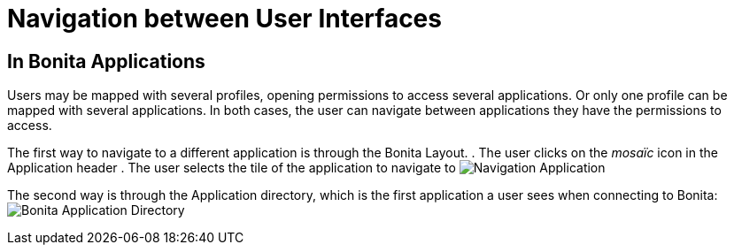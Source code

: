= Navigation between User Interfaces
:page-aliases: ROOT:navigation.adoc
:description: Navigation between User Interfaces

== In Bonita Applications

Users may be mapped with several profiles, opening permissions to access several applications.
Or only one profile can be mapped with several applications.
In both cases, the user can navigate between applications they have the permissions to access.

The first way to navigate to a different application is through the Bonita Layout.
. The user clicks on the _mosaïc_ icon in the Application header
. The user selects the tile of the application to navigate to
image:UI2021.1/navigation-application.png[Navigation Application]

The second way is through the Application directory, which is the first application a user sees when connecting to Bonita: image:application-directory.png[Bonita Application Directory]
